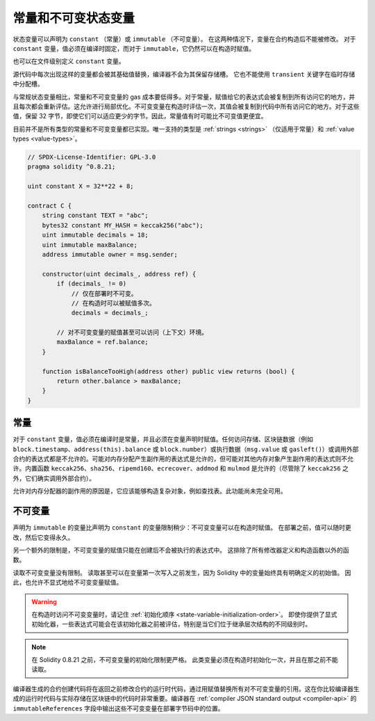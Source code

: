 .. index:: ! constant

.. _constants:

**************************************
常量和不可变状态变量
**************************************

状态变量可以声明为 ``constant`` （常量）或 ``immutable`` （不可变量）。
在这两种情况下，变量在合约构造后不能被修改。
对于 ``constant`` 变量，值必须在编译时固定，而对于 ``immutable``，它仍然可以在构造时赋值。

也可以在文件级别定义 ``constant`` 变量。

源代码中每次出现这样的变量都会被其基础值替换，编译器不会为其保留存储槽。
它也不能使用 ``transient`` 关键字在临时存储中分配槽。

与常规状态变量相比，常量和不可变变量的 gas 成本要低得多。对于常量，赋值给它的表达式会被复制到所有访问它的地方，并且每次都会重新评估。这允许进行局部优化。不可变变量在构造时评估一次，其值会被复制到代码中所有访问它的地方。对于这些值，保留 32 字节，即使它们可以适应更少的字节。因此，常量值有时可能比不可变值更便宜。

目前并不是所有类型的常量和不可变变量都已实现。唯一支持的类型是
:ref:`strings <strings>` （仅适用于常量）和 :ref:`value types <value-types>`。

.. code-block:: solidity

    // SPDX-License-Identifier: GPL-3.0
    pragma solidity ^0.8.21;

    uint constant X = 32**22 + 8;

    contract C {
        string constant TEXT = "abc";
        bytes32 constant MY_HASH = keccak256("abc");
        uint immutable decimals = 18;
        uint immutable maxBalance;
        address immutable owner = msg.sender;

        constructor(uint decimals_, address ref) {
            if (decimals_ != 0)
                // 仅在部署时不可变。
                // 在构造时可以被赋值多次。
                decimals = decimals_;

            // 对不可变变量的赋值甚至可以访问（上下文）环境。
            maxBalance = ref.balance;
        }

        function isBalanceTooHigh(address other) public view returns (bool) {
            return other.balance > maxBalance;
        }
    }


常量
========

对于 ``constant`` 变量，值必须在编译时是常量，并且必须在变量声明时赋值。任何访问存储、区块链数据（例如 ``block.timestamp``、``address(this).balance`` 或
``block.number``）或执行数据（``msg.value`` 或 ``gasleft()``）或调用外部合约的表达式都是不允许的。可能对内存分配产生副作用的表达式是允许的，但可能对其他内存对象产生副作用的表达式则不允许。内置函数 ``keccak256``、``sha256``、``ripemd160``、``ecrecover``、``addmod`` 和 ``mulmod`` 是允许的（尽管除了 ``keccak256`` 之外，它们确实调用外部合约）。

允许对内存分配器的副作用的原因是，它应该能够构造复杂对象，例如查找表。此功能尚未完全可用。

不可变量
=========

声明为 ``immutable`` 的变量比声明为 ``constant`` 的变量限制稍少：不可变变量可以在构造时赋值。
在部署之前，值可以随时更改，然后它变得永久。

另一个额外的限制是，不可变变量的赋值只能在创建后不会被执行的表达式中。
这排除了所有修改器定义和构造函数以外的函数。

读取不可变变量没有限制。
读取甚至可以在变量第一次写入之前发生，因为 Solidity 中的变量始终具有明确定义的初始值。
因此，也允许不显式地给不可变变量赋值。

.. warning::
    在构造时访问不可变变量时，请记住 :ref:`初始化顺序
    <state-variable-initialization-order>`。
    即使你提供了显式初始化器，一些表达式可能会在该初始化器之前被评估，特别是当它们位于继承层次结构的不同级别时。

.. note::
    在 Solidity 0.8.21 之前，不可变变量的初始化限制更严格。
    此类变量必须在构造时初始化一次，并且在那之前不能读取。

编译器生成的合约创建代码将在返回之前修改合约的运行时代码，通过用赋值替换所有对不可变变量的引用。这在你比较编译器生成的运行时代码与实际存储在区块链中的代码时非常重要。编译器在 :ref:`compiler JSON standard output <compiler-api>` 的 ``immutableReferences`` 字段中输出这些不可变变量在部署字节码中的位置。